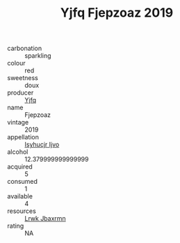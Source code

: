 :PROPERTIES:
:ID:                     4f523a34-ea38-42d9-a029-f70db5d13188
:END:
#+TITLE: Yjfq Fjepzoaz 2019

- carbonation :: sparkling
- colour :: red
- sweetness :: doux
- producer :: [[id:35992ec3-be8f-45d4-87e9-fe8216552764][Yjfq]]
- name :: Fjepzoaz
- vintage :: 2019
- appellation :: [[id:8508a37c-5f8b-409e-82b9-adf9880a8d4d][Isyhucjr Ijvo]]
- alcohol :: 12.379999999999999
- acquired :: 5
- consumed :: 1
- available :: 4
- resources :: [[id:a9621b95-966c-4319-8256-6168df5411b3][Lrwk Jbaxrmn]]
- rating :: NA


